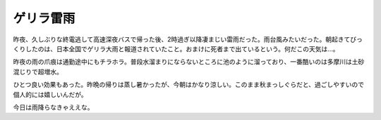 ゲリラ雷雨
==========



昨夜、久しぶりな終電逃して高速深夜バスで帰った後、2時過ぎ以降凄まじい雷雨だった。雨台風みたいだった。朝起きてびっくりしたのは、日本全国でゲリラ大雨と報道されていたこと。おまけに死者まで出ているという。何だこの天気は…。

昨夜の雨の爪痕は通勤途中にもチラホラ。普段水溜まりにならないところに池のように溜っており、一番酷いのは多摩川は土砂混じりで超増水。

ひとつ良い効果もあった。昨晩の帰りは蒸し暑かったが、今朝はかなり涼しい。このまま秋まっしぐらだと、過ごしやすいので個人的には嬉しいんだが。

今日は雨降らなきゃええな。






.. author:: default
.. categories:: life
.. tags::
.. comments::

